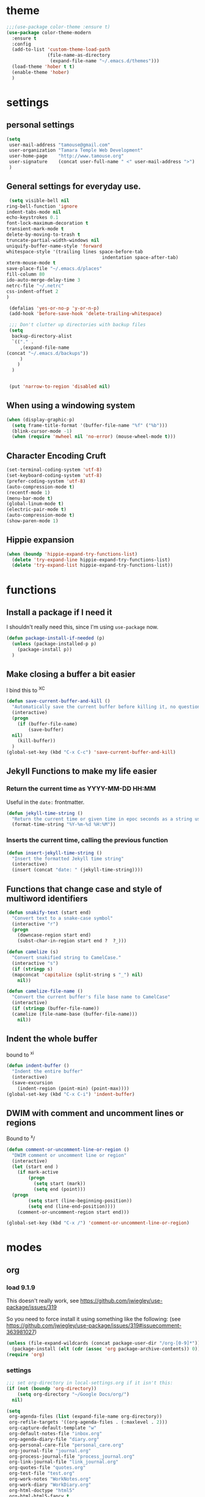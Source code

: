 #+STARTUP: overview

* theme

#+BEGIN_SRC emacs-lisp
  ;;;(use-package color-theme :ensure t)
  (use-package color-theme-modern
    :ensure t
    :config
    (add-to-list 'custom-theme-load-path
                 (file-name-as-directory
                  (expand-file-name "~/.emacs.d/themes")))
    (load-theme 'hober t t)
    (enable-theme 'hober)
    )
#+END_SRC

* settings
** personal settings

#+BEGIN_SRC emacs-lisp
(setq
 user-mail-address "tamouse@gmail.com"
 user-organization "Tamara Temple Web Development"
 user-home-page    "http://www.tamouse.org"
 user-signature    (concat user-full-name " <" user-mail-address ">")
 )

#+END_SRC

** General settings for everyday use.
   #+BEGIN_SRC emacs-lisp
     (setq visible-bell nil
   	ring-bell-function 'ignore
   	indent-tabs-mode nil
   	echo-keystrokes 0.1
   	font-lock-maximum-decoration t
   	transient-mark-mode t
   	delete-by-moving-to-trash t
   	truncate-partial-width-windows nil
   	uniquify-buffer-name-style 'forward
   	whitespace-style '(trailing lines space-before-tab
                                       indentation space-after-tab)
   	xterm-mouse-mode t
   	save-place-file "~/.emacs.d/places"
   	fill-column 80
   	ido-auto-merge-delay-time 3
   	netrc-file "~/.netrc"
   	css-indent-offset 2
   	)

     (defalias 'yes-or-no-p 'y-or-n-p)
     (add-hook 'before-save-hook 'delete-trailing-whitespace)

     ;;; Don't clutter up directories with backup files
     (setq
      backup-directory-alist
      `(("." .
         ,(expand-file-name
   	(concat "~/.emacs.d/backups"))
         )
        )
      )


     (put 'narrow-to-region 'disabled nil)
   #+END_SRC

** When using a windowing system

   #+BEGIN_SRC emacs-lisp
     (when (display-graphic-p)
       (setq frame-title-format '(buffer-file-name "%f" ("%b")))
       (blink-cursor-mode -1)
       (when (require 'mwheel nil 'no-error) (mouse-wheel-mode t)))
   #+END_SRC

** Character Encoding Cruft

   #+BEGIN_SRC emacs-lisp
     (set-terminal-coding-system 'utf-8)
     (set-keyboard-coding-system 'utf-8)
     (prefer-coding-system 'utf-8)
     (auto-compression-mode t)
     (recentf-mode 1)
     (menu-bar-mode t)
     (global-linum-mode t)
     (electric-pair-mode t)
     (auto-compression-mode t)
     (show-paren-mode 1)
   #+END_SRC

** Hippie expansion

   #+BEGIN_SRC emacs-lisp
     (when (boundp 'hippie-expand-try-functions-list)
       (delete 'try-expand-line hippie-expand-try-functions-list)
       (delete 'try-expand-list hippie-expand-try-functions-list))

   #+END_SRC

* functions
** Install a package if I need it

   I shouldn't really need this, since I'm using ~use-package~ now.

#+BEGIN_SRC emacs-lisp
  (defun package-install-if-needed (p)
    (unless (package-installed-p p)
      (package-install p))
    )
#+END_SRC

** Make closing a buffer a bit easier

   I bind this to ^X^C

#+BEGIN_SRC emacs-lisp
  (defun save-current-buffer-and-kill ()
    "Automatically save the current buffer before killing it, no questions asked."
    (interactive)
    (progn
      (if (buffer-file-name)
          (save-buffer)
	nil)
      (kill-buffer))
    )
  (global-set-key (kbd "C-x C-c") 'save-current-buffer-and-kill)
#+END_SRC

** Jekyll Functions to make my life easier

*** Return the current time as YYYY-MM-DD HH:MM

    Useful in the ~date:~ frontmatter.

#+BEGIN_SRC emacs-lisp
  (defun jekyll-time-string ()
    "Return the current time or given time in epoc seconds as a string used by Jekyll posts: YYYY-MM-DD HH:MM"
    (format-time-string "%Y-%m-%d %H:%M"))
#+END_SRC

*** Inserts the current time, calling the previous function

#+BEGIN_SRC emacs-lisp
  (defun insert-jekyll-time-string ()
    "Insert the formatted Jekyll time string"
    (interactive)
    (insert (concat "date: " (jekyll-time-string))))
#+END_SRC

** Functions that change case and style of multiword identifiers
#+BEGIN_SRC emacs-lisp
  (defun snakify-text (start end)
    "Convert text to a snake-case symbol"
    (interactive "r")
    (progn
      (downcase-region start end)
      (subst-char-in-region start end ?  ?_)))

  (defun camelize (s)
    "Convert snakified string to CamelCase."
    (interactive "s")
    (if (stringp s)
	(mapconcat 'capitalize (split-string s "_") nil)
      nil))

  (defun camelize-file-name ()
    "Convert the current buffer's file base name to CamelCase"
    (interactive)
    (if (stringp (buffer-file-name))
	(camelize (file-name-base (buffer-file-name)))
      nil))
#+END_SRC

** Indent the whole buffer
   bound to ^x^i
#+BEGIN_SRC emacs-lisp
  (defun indent-buffer ()
    "Indent the entire buffer"
    (interactive)
    (save-excursion
      (indent-region (point-min) (point-max))))
  (global-set-key (kbd "C-x C-i") 'indent-buffer)
#+END_SRC

** DWIM with comment and uncomment lines or regions

   Bound to ^x/

#+BEGIN_SRC emacs-lisp
  (defun comment-or-uncomment-line-or-region ()
    "DWIM comment or uncomment line or region"
    (interactive)
    (let (start end )
      (if mark-active
          (progn
            (setq start (mark))
            (setq end (point)))
	(progn
          (setq start (line-beginning-position))
          (setq end (line-end-position))))
      (comment-or-uncomment-region start end)))

  (global-set-key (kbd "C-x /")	'comment-or-uncomment-line-or-region)
#+END_SRC

* modes
** org
*** load 9.1.9
    This doesn't really work, see https://github.com/jwiegley/use-package/issues/319

    So you need to force install it using something like the
    following: (see https://github.com/jwiegley/use-package/issues/319#issuecomment-363981027)

    #+BEGIN_SRC emacs-lisp
      (unless (file-expand-wildcards (concat package-user-dir "/org-[0-9]*"))
        (package-install (elt (cdr (assoc 'org package-archive-contents)) 0)))
      (require 'org)

    #+END_SRC
*** settings

#+BEGIN_SRC emacs-lisp
  ;;; set org-directory in local-settings.org if it isn't this:
  (if (not (boundp 'org-directory))
      (setq org-directory "~/Google Docs/org/")
    nil)

  (setq
   org-agenda-files (list (expand-file-name org-directory))
   org-refile-targets '((org-agenda-files . (:maxlevel . 2)))
   org-capture-default-template "w"
   org-default-notes-file "inbox.org"
   org-agenda-diary-file "diary.org"
   org-personal-care-file "personal_care.org"
   org-journal-file "journal.org"
   org-process-journal-file "process_journal.org"
   org-link-journal-file "link_journal.org"
   org-quotes-file "quotes.org"
   org-test-file "test.org"
   org-work-notes "WorkNotes.org"
   org-work-diary "WorkDiary.org"
   org-html-doctype "html5"
   org-html-html5-fancy t
   )
  (global-set-key (kbd "C-c c") 'org-capture)
  (global-set-key (kbd "C-c a") 'org-agenda)
  (global-set-key (kbd "C-c l") 'org-store-link)

  ;;; Publishing Config
  (setq
   org-publish-project-alist
   '(("knowledge"
      :base-directory "/Volumes/Projects/Sites/knowledge"
      :publishing-directory "/Volumes/Projects/Sites/knowledge.pub"
      :publishing-function org-html-publish-to-html
      :recursive t
      :exclude "README\.org"
      ))
   )
#+END_SRC
*** ditaa

#+BEGIN_SRC emacs-lisp
  (setq org-ditaa-jar-path "/usr/local/Cellar/ditaa/0.10/libexec/ditaa0_10.jar")
  ;(require 'ditaa)
  (org-babel-do-load-languages 'org-babel-load-languages
   '((ditaa . t)
     (python . t)
     (ruby . t)
     (emacs-lisp . t)
     )
   )
#+END_SRC

*** reveal slides
    Reveal.js is a cool javascript library to create slide
    presentations.

    You *must* *must* *must* install org v9.1.9 from elpa, then grab
    the ox-reveal.el file from github
    https://github.com/yjwen/org-reveal following the manual
    instructions.

    #+BEGIN_SRC emacs-lisp
      (require 'ox-reveal)
    #+END_SRC


*** org protocol server
#+BEGIN_SRC emacs-lisp
  ;;;;;;;;;;;;;;;;;;;;;;;;;;;;;;;;;;;;;;;;;;;;;;;;;;;;;;;;;;;;;;;;;;;;;;;;;;;;;;;;
  ;;; Org Protocol Server
  ;;;;;;;;;;;;;;;;;;;;;;;;;;;;;;;;;;;;;;;;;;;;;;;;;;;;;;;;;;;;;;;;;;;;;;;;;;;;;;;;
  ;; (if (equal (system-name) "pontiki2.local")
  ;;     (start-process
  ;;      "org-protocol-server"
  ;;      "org-protocol-server-buffer"
  ;;      "/Users/tamara/.gem/ruby/2.3.1/bin/emacs_org_protocol_server"
  ;;      )
  ;;   nil)

  (require 'org-protocol)


#+END_SRC
*** org templates

#+BEGIN_SRC emacs-lisp
  (setq
   org-capture-templates
   (quote
    (
     ("W" "Templates for Work")
     ("WD" "Work Diary Entry" entry
      (file+datetree+prompt  org-work-diary)
      "* %?"
      :empty-lines 1)
     ("WT" "Work Todo" entry
      (file+headline  org-work-notes "TODOS")
      "* TODO %? %(org-set-property \"CAPTURE_DATE\" \"%U\")\n"
      :clock-in t
      :clock-resume t
      :empty-lines 1)
     ("WN" "Work Inbox" entry
      (file+headline  org-work-notes "INBOX")
      "* %? %(org-set-property \"CAPTURE_DATE\" \"%U\")\n"
      :empty-lines 1)
     ("p" "Templates for personal care")
     ("pi" "Insulin taken" entry
      (file+datetree+prompt  org-personal-care-file)
      "* Insulin Taken %^{INSULIN_AMOUNT}p%^{INSULIN_TYPE}p %(org-set-property \"CAPTURE_DATE\" \"%U\")\n"
      :immediate-finish t
      :empty-lines 1
      )
     ("pg" "Glucose Reading" entry
      (file+datetree+prompt  org-personal-care-file)
      "* Glucose Reading %^{GLUCOSE_READING}p %(org-set-property \"CAPTURE_DATE\" \"%U\")"
      :immediate-finish t
      :empty-lines 1
      )
     ("pc" "Carbs Planned" entry
      (file+datetree+prompt  org-personal-care-file)
      "* Carbs Planned %^{CARBS_PLANNED}p %(org-set-property \"CAPTURE_DATE\" \"%U\")"
      :immediate-finish nil
      :empty-lines 1
      )
     ("pm" "Meds taken" entry
      (file+datetree+prompt  org-personal-care-file)
      "* Meds taken %? %(org-set-property \"CAPTURE_DATE\" \"%U\")\n"
      :immediate-finish nil
      :empty-lines 1
      )
     ("pn" "Personal Care Note" entry
      (file+datetree+prompt  org-personal-care-file)
      "* &? %(org-set-property \"CAPTURE_DATE\" \"%U\")\n"
      :empty-lines 1
      )
     ("pb" "Breakfast" entry
      (file+datetree+prompt  org-personal-care-file)
      "* breakfast notes %(org-set-property \"CAPTURE_DATE\" \"%U\")\n"
      :empty-lines 1
      )
     ("pl" "Lunch" entry
      (file+datetree+prompt  org-personal-care-file)
      "* lunch notes %(org-set-property \"CAPTURE_DATE\" \"%U\")\n"
      :empty-lines 1
      )
     ("ps" "Supper" entry
      (file+datetree+prompt  org-personal-care-file)
      "* supper notes %(org-set-property \"CAPTURE_DATE\" \"%U\")\n"
      :empty-lines 1
      )
     ("j" "Templates for journal capture")
     ("jj" "Journal Entry" entry
      (file+datetree+prompt  org-journal-file)
      "* %^{Headline} %^G %(org-set-property \"CAPTURE_DATE\" \"%U\")\n"
      :clock-in t
      :clock-resume t
      :empty-lines 1
      )
     ("jp" "Process Journal Entry" entry
      (file+datetree+prompt  org-process-journal-file)
      "* %? %(org-set-property \"CAPTURE_DATE\" \"%U\")\n"
      :clock-in t
      :clock-resume t
      :empty-lines 1
      )
     ("jl" "Link Journal Entry" entry
      (file+datetree+prompt  org-link-journal-file)
      "* %? %(org-set-property \"CAPTURE_DATE\" \"%U\")\n"
      :empty-lines 1
      )
     ("n" "note" entry
      (file+headline org-default-notes-file "NOTES")
      "* %? %(org-set-property \"CAPTURE_DATE\" \"%U\")\n"
      :empty-lines 1
      :prepend
      )
     ("q" "Quotes" entry
      (file  org-quotes-file)
      "* %^{Headline:} %(org-set-property \"CAPTURE_DATE\" \"%U\")\n"
      :empty-lines 1
      :preprend
      )
     ("t" "todo" entry
      (file+headine  org-default-notes-file "TODOS")
      "* TODO %? %(org-set-property \"CAPTURE_DATE\" \"%U\")\n"
      :empty-lines 1
      :prepend
      )
     ("d" "diary" entry
      (file+datetree+prompt  org-agenda-diary-file)
      "* %^{Headline}"
      :empty-lines 1
      )
     ("a" "appointment" entry
      (file  org-default-notes-file)
      "* %^{Appointment:} %^T"
      )
     ("T" "Test" entry
      (file  org-test-file)
      "* %^{Headline} %^G %(org-set-property \"CAPTURE_DATE\" \"%U\")\n"
      empty-lines 1
      )
     ("w" "Default Org-protocol Capture Template" entry
      (file+datetree  org-link-journal-file)
      "* %:description %(org-set-property \"CAPTURE_DATE\" \"%U\")%(org-set-property \"LINK\" \"%:link\")%(org-set-property \"TITLE\" \"%:description\")\n%:initial\n"
      :empty-lines 1
      )
     ("x" "alt org-prot template" entry
      (file  org-test-file)
      "* testing org-capture with json
  %:link
  %:description
  %:initial
  "
      )
     )))
#+END_SRC
*** text files are org files!
#+BEGIN_SRC emacs-lisp

  ;;; make every text file an org file
  (add-to-list 'auto-mode-alist '("\\.te\?xt\\'" . org-mode))

#+END_SRC

** Visual Line Mode

   #+BEGIN_SRC emacs-lisp
     (global-visual-line-mode nil) 		; enable everywhere
   #+END_SRC
** emojify

   #+BEGIN_SRC emacs-lisp
     (use-package emojify
       :ensure t
       :config
       (add-hook 'after-init-hook 'global-emojify-mode))
   #+END_SRC

   can i show an emoji :smile:
** company

   Complete Anything http://company-mode.github.io/

#+BEGIN_SRC emacs-lisp
  (use-package company-tern :ensure t)
  (use-package company
    :ensure t
    :config
    (add-hook 'after-init-hook 'global-company-mode)
    (add-to-list 'company-backends 'company-tern)
    (add-to-list 'company-backends 'company-robe)
    )
#+END_SRC

** magit
#+BEGIN_SRC emacs-lisp
  (use-package magit
    :ensure t
    :bind (("C-c m" . magit-status)))
#+END_SRC
** dired

*** dired-details

    Hide / show info on dired pages

    #+BEGIN_SRC emacs-lisp
      ;; (use-package dired-details :ensure t)
    #+END_SRC

    Seems as though this is gone. 2018-04-06T12-53


*** guess command use with the ~!~ dired command

    The dired-guess-shell-alist-user sets up a bunch of defaults for
    the given system. For example, on my mac, I want it to use the
    ~open~ command on the files with the given extensions.

    What I'd really love is a way to open these types of files with
    that command and *not* into emacs using the regular dired find file
    commands.

#+BEGIN_SRC emacs-lisp
  (setq dired-guess-shell-alist-user
	(pcase system-type
	  (darwin
	   '(("\\.\\(gif\\|jpe?g\\|png\\|mp3\\|mp4\\|pdf\\)\\'" "open"))
	   )
	  (_ nil)
	  ))

#+END_SRC
** ruby
*** robe
    #+BEGIN_SRC emacs-lisp
      (use-package robe
	:ensure t
	:config
	(add-hook 'ruby-mode-hook 'robe-mode)
	)
    #+END_SRC
*** inf-ruby
    #+BEGIN_SRC emacs-lisp
      (use-package inf-ruby)
    #+END_SRC
*** ruby tools

#+BEGIN_SRC emacs-lisp
  (use-package ruby-tools
    :ensure t)
#+END_SRC

*** rest
#+BEGIN_SRC emacs-lisp
  (setq
   ruby-use-smie t
   ruby-comment-column 40
   ruby-deep-arglist nil
   ruby-deep-indent-paren nil
   ruby-deep-indent-paren-style nil
   )
  (global-set-key (kbd "C-x \\")	'align-regexp)
#+END_SRC

*** Align new-style hashes ~name: value~ nicely
    This is bound to ^x:

#+BEGIN_SRC emacs-lisp
  (defun tpt/align-ruby-hash (beg end)
    "Make new ruby hash syntax align nicely"
    (interactive "r")
    (align-regexp beg end "\\(\\s-*\\)\\(:\\s-+\\)\\(.\\)" 2 2 nil))

  (define-key ruby-mode-map
    (kbd "C-x :") 'tpt/align-ruby-hash)

#+END_SRC


*** Hide-show support that's actually useful
#+BEGIN_SRC emacs-lisp

  (add-to-list
   'hs-special-modes-alist
   '(ruby-mode
     "\\(class\\|module\\|def\\|do\\|{\\)" "\\(end\\|end\\|end\\|end\\|}\\)" "#"
     (lambda (arg) (ruby-end-of-block)) nil))

#+END_SRC

*** Make sure special files come up in ruby mode
#+BEGIN_SRC emacs-lisp
  (add-to-list 'auto-mode-alist '("\\.jbuilder" . ruby-mode))
  (add-to-list 'auto-mode-alist '("Vagrantfile" . ruby-mode))
  (add-to-list 'auto-mode-alist '("Rakefile" . ruby-mode))
  (add-to-list 'auto-mode-alist '("Gemfile" . ruby-mode))
#+END_SRC

** web
#+BEGIN_SRC emacs-lisp
  (use-package web-mode :ensure t
    :mode
    ("\\.html\\'" . web-mode)
    ("\\.erb\\'" . web-mode)
    ("\\.mustache\\'" . web-mode)
    ("\\.js\\'" . web-mode)
    ("\\.jsx\\'" . web-mode)
    :config
    (setq web-mode-tag-auto-close-style t)
    (setq web-mode-enable-auto-closing t)
    (setq web-mode-enable-auto-pairing t)
    (setq web-mode-enable-auto-indentation t)
    (setq web-mode-enable-auto-opening t)
    (setq web-mode-enable-auto-quoting t)
    (setq web-mode-content-types-alist
      '(("jsx" . "\\.js[x]?\\'"))))

#+END_SRC

** javascript
*** js2-mode
#+BEGIN_SRC emacs-lisp
  ;;;(use-package js2-mode
  ;;;  :ensure t
  ;;;  :config
  ;;;  (add-to-list 'auto-mode-alist '("\\.js\\'" . js2-mode))
  ;;;  (add-to-list 'auto-mode-alist '("\\.json\\'" . js2-mode))
  ;;;  (add-to-list 'auto-mode-alist '("\\.jsonb\\'" . js2-mode))
  ;;;  )
#+END_SRC

*** jsx-mode
#+BEGIN_SRC emacs-lisp
  ;;;(use-package jsx-mode :ensure t
  ;;;  :config
  ;;;  (add-to-list 'auto-mode-alist '("\\.jsx\\'" . jsx-mode))
  ;;;  )
#+END_SRC

*** prettier
#+BEGIN_SRC emacs-lisp
  (use-package prettier-js :ensure t
    :config
    (setq prettier-js-args
          '("--no-semi"
            "--no-trailing-comma all"
            ))
    ;; (add-hook 'js2-mode-hook 'prettier-js-mode)
    (add-hook 'web-mode-hook 'prettier-js-mode)
    ;; (add-hook 'jsx-mode-hook 'prettier-js-mode)
    )
#+END_SRC

** php
*** php-mode
    #+BEGIN_SRC emacs-lisp
      (use-package php-mode
        :ensure t
        :config
        (add-to-list 'auto-mode-alist '("\\.php\\'" . php-mode))
        )
    #+END_SRC
** helm-projectile
#+BEGIN_SRC emacs-lisp
  (use-package helm-projectile
    :ensure t
    :config
    (require 'helm)
    (require 'helm-config)
    (define-key helm-map (kbd "C-z") 'helm-select-action)
    (define-key helm-map (kbd "<tab>") 'helm-execute-persistent-action)
    (define-key helm-map (kbd "C-i") 'helm-execute-persistent-action)
    (when (executable-find "curl")
      (setq helm-google-suggest-use-curl-p t))
    (setq helm-split-window-in-side-p t
          helm-move-to-line-cycle-in-source t
          helm-ff-search-library-in-sexp t
          helm-scroll-amount 8
          helm-ff-file-name-history-use-recentf t)
    (helm-mode 1)

    (projectile-global-mode)
    (setq
     projectile-completion-system 'helm
     projectile-switch-project-action 'projectile-dired
     projectile-find-dir-includes-top-level t
     projectile-mode-line '(:eval (format " Prj[%s]" (projectile-project-name)))
     )
    )

#+END_SRC

** flycheck
   http://www.flycheck.org/en/latest/user/installation.html

   #+BEGIN_SRC emacs-lisp
     (use-package flycheck
       :ensure t
       :init (global-flycheck-mode)
       :config
       (setq-default flycheck-disabled-checkers '(ruby-reek))
       )
   #+END_SRC
** elixir
#+BEGIN_SRC emacs-lisp
  (use-package alchemist
    :ensure t
    :config
    (setq alchemist-key-command-prefix (kbd "C-c ,")) ;; default is C-c a, which is org-agenda
    (add-to-list 'alchemist-mode-hook (lambda () (company-mode))))
#+END_SRC
** clojure
#+BEGIN_SRC emacs-lisp
  ;;; Clojure Setup

  ;; This list from Tom Marble (https://github.com/tmarble/clj.emacs.d)
  ;; Some things from https://github.com/clojure-emacs/cider

  ;; (use-package rainbow-delimiters :ensure t)
  ;; (use-package clojure-snippets :ensure t)
  ;; (use-package paredit :ensure t)
  ;; (use-package clojure-mode :ensure t)
  ;; (use-package cider
  ;;   :ensure t
  ;;   :config
  ;;   (add-hook 'cider-mode-hook #'eldoc-mode)
  ;;   )

#+END_SRC
** apache
#+BEGIN_SRC emacs-lisp
  (autoload 'apache-mode "apache-mode" nil t)
  (add-to-list 'auto-mode-alist '("\\.htaccess\\'"   . apache-mode))
  (add-to-list 'auto-mode-alist '("httpd\\.conf\\'"  . apache-mode))
  (add-to-list 'auto-mode-alist '("srm\\.conf\\'"    . apache-mode))
  (add-to-list 'auto-mode-alist '("access\\.conf\\'" . apache-mode))
  (add-to-list 'auto-mode-alist '("sites-\\(available\\|enabled\\)/" . apache-mode))

#+END_SRC
** nginx
#+BEGIN_SRC emacs-lisp
(use-package nginx-mode :ensure t)
#+END_SRC
** coffee
#+BEGIN_SRC emacs-lisp
(use-package coffee-mode :ensure t)
#+END_SRC
** emmet
#+BEGIN_SRC emacs-lisp
  (use-package emmet-mode
    :ensure t
    :config
    (add-hook 'sgml-mode-hook 'emmet-mode)
    (add-hook 'css-mode-hook 'emmet-mode)
    (add-hook 'markdown-mode-hook 'emmet-mode)
    )
#+END_SRC
** sass
#+BEGIN_SRC emacs-lisp
  (use-package sass-mode :ensure t)
#+END_SRC
** scss
   Turn *off* the auto-compile on save feature
#+BEGIN_SRC emacs-lisp
  (use-package scss-mode
    :ensure t
    :config
    (setq scss-compile-at-save nil)) ; this bugs me so much
#+END_SRC
** stylus
#+BEGIN_SRC emacs-lisp
  (use-package stylus-mode :ensure t)
#+END_SRC
** markdown
#+BEGIN_SRC emacs-lisp
  (use-package markdown-mode :ensure t
    :config
    (add-to-list 'auto-mode-alist
		 '("\\.\\(md\\|mkd\\|markdown\\)" . markdown-mode))
    (add-to-list 'auto-mode-alist
		 '("\\.\\(md\\|mkd\\|markdown\\)\\.\\(erb\\|tt\\)" . markdown-mode))
    )

#+END_SRC
** feature (Gherkin)
#+BEGIN_SRC emacs-lisp
  (setq feature-default-language "en")
  (use-package feature-mode
    :ensure t
    :config
    (add-to-list 'auto-mode-alist '("\\.feature$" . feature-mode)))

#+END_SRC
** yaml
#+BEGIN_SRC emacs-lisp
  (use-package yaml-mode
    :ensure t
    :config
    (add-to-list 'auto-mode-alist '("\\.\\(yml\\|yaml\\)\\.\\(erb\\|tt\\)" . yaml-mode))
    )

#+END_SRC
** haml
#+BEGIN_SRC emacs-lisp
  (use-package haml-mode :ensure t)
#+END_SRC
** slim
#+BEGIN_SRC emacs-lisp
  (use-package slim-mode :ensure t)
#+END_SRC

** grep
#+BEGIN_SRC emacs-lisp
  (setq grep-command "grep -nH -e "
	grep-find-command (quote ("find . -type f -exec grep -nH -e  {} +" . 34))
	grep-find-ignored-directories (quote
				       ("SCCS" "RCS" "CVS" "MCVS" ".svn" ".git" ".hg"
					".bzr" "_MTN" "_darcs" "{arch}" ".idea"))
	grep-find-template "find . <X> -type f <F> -exec grep <C> -nH -e <R> {} +"
	grep-highlight-matches nil
	grep-template "grep <X> <C> -nH -e <R> <F>"
	grep-use-null-device nil)
  (global-set-key (kbd "C-x \\")	'align-regexp)
#+END_SRC
** erc

#+BEGIN_SRC emacs-lisp
  ;; (require 'erc-sasl)

  ;; (setq
  ;;  erc-kill-buffer-on-part t
  ;;  erc-kill-queries-on-quit t
  ;;  erc-autojoin-channels-alist
  ;;  '(("freenode.net" "#callahans")
  ;;    ("transadvice.org" "#lobby")
  ;;    ("foonetic.net" "#xkcdfurs"))
  ;;  erc-autojoin-delay 2
  ;;  erc-modules
  ;;  '(autojoin button completion fill irccontrols
  ;; 	    list log match menu move-to-prompt netsplit
  ;; 	    networks noncommands readonly ring stamp track)
  ;;  erc-nick "tamouse__"
  ;;  erc-nick-uniquifier "_"
  ;;  erc-user-full-name user-full-name
  ;;  erc-email-userid "tamouse@gmail.com"
  ;;  erc-keywords '("\\btam\\b"
  ;; 		"\\btamara\\b"
  ;; 		"\\btamouse\\b"
  ;; 		"\\bmousie\\b"
  ;; 		"\\bmousey\b"
  ;; 		"\\bsqueeq\\b"
  ;; 		"\\bsqeeq\\b"
  ;; 		)
  ;;  )
#+END_SRC

** circe

   Circe is an alternative to ERC, which has SASL built in.

   [[https://github.com/jorgenschaefer/circe][Circe on Github]]

#+BEGIN_SRC emacs-lisp
  (use-package circe :ensure t)

  (setq auth-sources '("~/.authinfo"))
  (defun my-fetch-password (&rest params)
    (require 'auth-source)
    (let ((match (car (apply 'auth-source-search params))))
      (if match
	  (let ((secret (plist-get match :secret)))
	    (if (functionp secret)
		(funcall secret)
	      secret))
	(error "Password not found for %S" params)))
    )
  (defun my-freenode-sasl-password (server)
    (my-fetch-password :user "tamouse__" :host "irc.freenode.net")
    )

  (defun my-transadvice-sasl-password (server)
    (my-fetch-password :user "eveningrose" :host "irc.transadvice.org"))

  (setq circe-network-options
	'(("Freenode"
	   :tls t
	   :nick "tamouse__"
	   :sasl-username "tamouse__"
	   :sasl-password my-freenode-sasl-password
	   :channels (:after-auth "#callahans")
	   )
	  ("TransAdvice"
	   :host "irc.transadvice.org"
	   :port "6667"
	   :nick "eveningrose"
	   :nickserv-password my-transadvice-sasl-password
	   :channels (:after-auth "#lobby")
	   )
	  ("TransAdvice-alt1"
	   :host "ranma.ftee.org"
	   :port "6667"
	   :nick "eveningrose"
	   :nickserv-password my-transadvice-sasl-password
	   :channels (:after-auth "#lobby")
	   )
	  ("TransAdvice-alt2"
	   :host "irc.funkykitty.net"
	   :port "6667"
	   :nick "eveningrose"
	   :nickserv-password my-transadvice-sasl-password
	   :channels (:after-auth "#lobby")
	   )
	  )
	)
  (setq circe-reduce-lurker-spam t)
  (setq circe-format-server-topic "*** Topic change by {userhost}: {topic-diff}")
  (setq circe-format-say "{nick:-16s} {body}")

  (require 'circe-color-nicks)
  (enable-circe-color-nicks)
  (require 'circe-lagmon)
  (require 'circe-new-day-notifier)
  (enable-circe-new-day-notifier)

  (defun transadvice ()
    (interactive)
    (circe "TransAdvice"))

  (defun freenode ()
    (interactive)
    (circe "Freenode"))
#+END_SRC

** try
#+BEGIN_SRC emacs-lisp
  (use-package try :ensure t)
#+END_SRC
** which-key
#+BEGIN_SRC emacs-lisp
  (use-package which-key :ensure t
    :config
    (which-key-mode))
#+END_SRC
** siper / ivy / counsel
#+BEGIN_SRC emacs-lisp
  (use-package counsel
    :ensure t
    :bind
    (("M-y" . counsel-yank-pop)
     :map ivy-minibuffer-map
     ("M-y" . ivy-next-line)))

  (use-package ivy
    :ensure t
    :diminish (ivy-mode)
    :bind (("C-x b" . ivy-switch-buffer))
    :config
    (ivy-mode 1)
    (setq ivy-use-virtual-buffers t)
    (setq ivy-display-style 'fancy))


  (use-package swiper
    :ensure t
    :bind (("C-s" . swiper)
           ("C-r" . swiper)
           ("C-c C-r" . ivy-resume)
           ("M-x" . counsel-M-x)
           ("C-x C-f" . counsel-find-file))
    :config
    (progn
      (ivy-mode 1)
      (setq ivy-use-virtual-buffers t)
      (setq ivy-display-style 'fancy)
      (define-key read-expression-map (kbd "C-r") 'counsel-expression-history)
      ))

#+END_SRC
** editorconfig
#+BEGIN_SRC emacs-lisp
(use-package editorconfig :ensure t :config (editorconfig-mode 1))
#+END_SRC

** lorem-ipsum
#+BEGIN_SRC emacs-lisp
  (use-package lorem-ipsum :ensure t)

#+END_SRC
** time-stamp
#+BEGIN_SRC emacs-lisp
  (require 'time-stamp)
  (add-hook 'before-save-hook 'time-stamp)
  (setq time-stamp-active t)

#+END_SRC

** xquery
#+BEGIN_SRC emacs-lisp
  (use-package xquery-mode :ensure t )
#+END_SRC
** MULTIPLE CURSORS (cos it's that cool)
 #+BEGIN_SRC emacs-lisp
   (use-package multiple-cursors
     :ensure t
     :bind
     (("C->" . mc/mark-next-like-this)
      ("C-<" . mc/mark-previous-like-this)
      ("C-c C-<" . mc/mark-all-like-this)))

 #+END_SRC


* snippets

#+BEGIN_SRC emacs-lisp
  (use-package yasnippet
    :ensure t
    :config
    (setq  yas-snippet-dirs '("~/.emacs.d/snippets/") )
    (yas-global-mode 1))

#+END_SRC

* emacs server for emacsclient work
#+BEGIN_SRC emacs-lisp
  (require 'server)
  (unless (server-running-p)
    (server-start))
#+END_SRC
* key bindings
#+BEGIN_SRC emacs-lisp
(global-set-key (kbd "M-SPC")	'fixup-whitespace)
(global-set-key (kbd "C-x C-o") 'delete-blank-lines)
(global-set-key (kbd "C-x \\")	'align-regexp)
(global-set-key (kbd "C-M-h") 'backward-kill-word)
(global-set-key (kbd "M-/") 'hippie-expand)
(global-set-key (kbd "C-x C-b") 'ibuffer)

(global-set-key (kbd "C-s") 'isearch-forward-regexp)
(global-set-key (kbd "C-r") 'isearch-backward-regexp)
(global-set-key (kbd "C-M-s") 'isearch-forward)
(global-set-key (kbd "C-M-r") 'isearch-backward)

(define-key isearch-mode-map (kbd "C-o")
  (lambda () (interactive)
    (let ((case-fold-search isearch-case-fold-search))
      (occur (if isearch-regexp
                 isearch-string
               (regexp-quote isearch-string))))))

;; these just piss me off
(global-unset-key (kbd "C-z"))
(global-unset-key (kbd "C-x C-z"))

#+END_SRC

